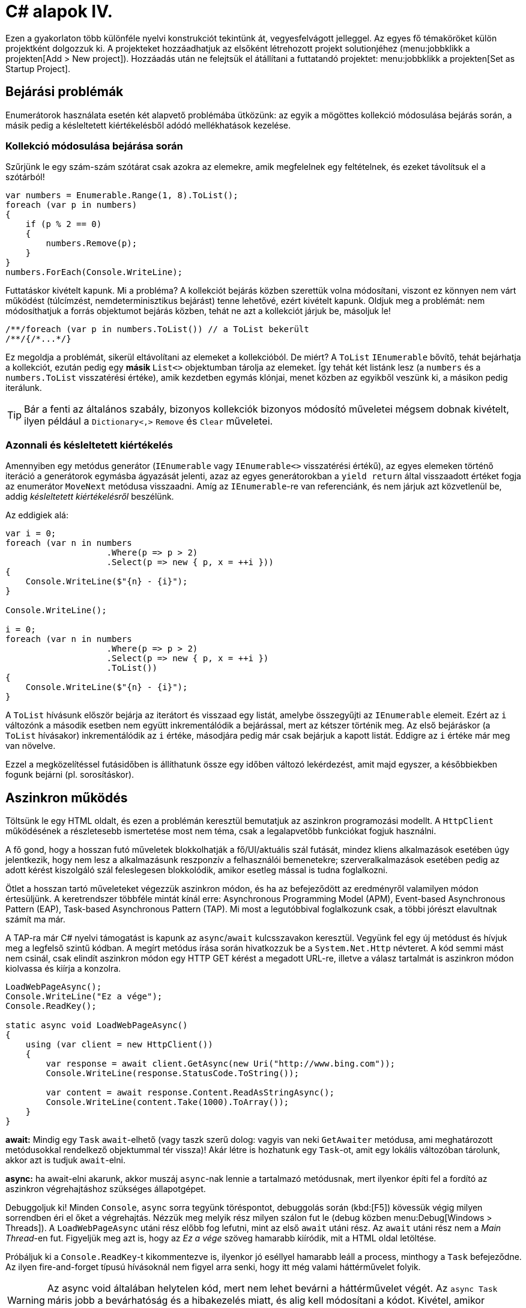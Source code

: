 [#csharp4]
= C# alapok IV.

Ezen a gyakorlaton több különféle nyelvi konstrukciót tekintünk át, vegyesfelvágott jelleggel. Az egyes fő témaköröket külön projektként dolgozzuk ki. A projekteket hozzáadhatjuk az elsőként létrehozott projekt solutionjéhez (menu:jobbklikk a projekten[Add > New project]). Hozzáadás után ne felejtsük el átállítani a futtatandó projektet: menu:jobbklikk a projekten[Set as Startup Project].

== Bejárási problémák

Enumerátorok használata esetén két alapvető problémába ütközünk: az egyik a mögöttes kollekció módosulása bejárás során, a másik pedig a késleltetett kiértékelésből adódó mellékhatások kezelése.

=== Kollekció módosulása bejárása során

Szűrjünk le egy szám-szám szótárat csak azokra az elemekre, amik megfelelnek egy feltételnek, és ezeket távolítsuk el a szótárból!

[source,csharp]
----
var numbers = Enumerable.Range(1, 8).ToList();
foreach (var p in numbers)
{
    if (p % 2 == 0)
    {
        numbers.Remove(p);
    }
}
numbers.ForEach(Console.WriteLine);
----

Futtatáskor kivételt kapunk. Mi a probléma? A kollekciót bejárás közben szerettük volna módosítani, viszont ez könnyen nem várt működést (túlcímzést, nemdeterminisztikus bejárást) tenne lehetővé, ezért kivételt kapunk. Oldjuk meg a problémát: nem módosíthatjuk a forrás objektumot bejárás közben, tehát ne azt a kollekciót járjuk be, másoljuk le!

[source,csharp]
----
/**/foreach (var p in numbers.ToList()) // a ToList bekerült
/**/{/*...*/}
----

Ez megoldja a problémát, sikerül eltávolítani az elemeket a kollekcióból. De miért? A `ToList` `IEnumerable` bővítő, tehát bejárhatja a kollekciót, ezután pedig egy **másik ** `List<>` objektumban tárolja az elemeket. Így tehát két listánk lesz (a `numbers` és a `numbers.ToList` visszatérési értéke), amik kezdetben egymás klónjai, menet közben az egyikből veszünk ki, a másikon pedig iterálunk.

TIP: Bár a fenti az általános szabály, bizonyos kollekciók bizonyos módosító műveletei mégsem dobnak kivételt, ilyen például a `Dictionary<,>` `Remove` és `Clear` műveletei.

=== Azonnali és késleltetett kiértékelés

Amennyiben egy metódus generátor (`IEnumerable` vagy `IEnumerable<>` visszatérési értékű), az egyes elemeken történő iteráció a generátorok egymásba ágyazását jelenti, azaz az egyes generátorokban a `yield return` által visszaadott értéket fogja az enumerátor `MoveNext` metódusa visszaadni. Amíg az `IEnumerable`-re van referenciánk, és nem járjuk azt közvetlenül be, addig _késleltetett kiértékelésről_ beszélünk.

Az eddigiek alá:

[source,csharp]
----
var i = 0;
foreach (var n in numbers
                    .Where(p => p > 2)
                    .Select(p => new { p, x = ++i }))
{
    Console.WriteLine($"{n} - {i}");
}

Console.WriteLine();

i = 0;
foreach (var n in numbers
                    .Where(p => p > 2)
                    .Select(p => new { p, x = ++i })
                    .ToList())
{
    Console.WriteLine($"{n} - {i}");
}
----

A `ToList` hívásunk először bejárja az iterátort és visszaad egy listát, amelybe összegyűjti az `IEnumerable` elemeit. Ezért az `i` változónk a második esetben nem együtt inkrementálódik a bejárással, mert az kétszer történik meg. Az első bejáráskor (a `ToList` hívásakor) inkrementálódik az `i` értéke, másodjára pedig már csak bejárjuk a kapott listát. Eddigre az `i` értéke már meg van növelve.

Ezzel a megközelítéssel futásidőben is állíthatunk össze egy időben változó lekérdezést, amit majd egyszer, a későbbiekben fogunk bejárni (pl. sorosításkor).

== Aszinkron működés

Töltsünk le egy HTML oldalt, és ezen a problémán keresztül bemutatjuk az aszinkron programozási modellt. A `HttpClient` működésének a részletesebb ismertetése most nem téma, csak a legalapvetőbb funkciókat fogjuk használni.

A fő gond, hogy a hosszan futó műveletek blokkolhatják a fő/UI/aktuális szál futását, mindez kliens alkalmazások esetében úgy jelentkezik, hogy nem lesz a alkalmazásunk reszponzív a felhasználói bemenetekre; szerveralkalmazások esetében pedig az adott kérést kiszolgáló szál feleslegesen blokkolódik, amikor esetleg mással is tudna foglalkozni.

Ötlet a hosszan tartó műveleteket végezzük aszinkron módon, és ha az befejeződött az eredményről valamilyen módon értesüljünk. A keretrendszer többféle mintát kínál erre: Asynchronous Programming Model (APM), Event-based Asynchronous Pattern (EAP), Task-based Asynchronous Pattern (TAP). Mi most a legutóbbival foglalkozunk csak, a többi jórészt elavultnak számít ma már.

A TAP-ra már C# nyelvi támogatást is kapunk az `async`/`await` kulcsszavakon keresztül.
Vegyünk fel egy új metódust és hívjuk meg a legfelső szintű kódban. A megírt metódus írása során hivatkozzuk be a `System.Net.Http` névteret. A kód semmi mást nem csinál, csak elindít aszinkron módon egy HTTP GET kérést a megadott URL-re, illetve a válasz tartalmát is aszinkron módon kiolvassa és kiírja a konzolra.

[source,csharp]
----
LoadWebPageAsync();
Console.WriteLine("Ez a vége");
Console.ReadKey();

static async void LoadWebPageAsync()
{
    using (var client = new HttpClient())
    {
        var response = await client.GetAsync(new Uri("http://www.bing.com"));
        Console.WriteLine(response.StatusCode.ToString());

        var content = await response.Content.ReadAsStringAsync();
        Console.WriteLine(content.Take(1000).ToArray());
    }
}
----

*await:* Mindig egy `Task` `await`-elhető (vagy taszk szerű dolog: vagyis van neki `GetAwaiter` metódusa, ami meghatározott metódusokkal rendelkező objektummal tér vissza)! Akár létre is hozhatunk egy `Task`-ot, amit egy lokális változóban tárolunk, akkor azt is tudjuk `await`-elni.

*async:* ha await-elni akarunk, akkor muszáj `async`-nak lennie a tartalmazó metódusnak, mert ilyenkor építi fel a fordító az aszinkron végrehajtáshoz szükséges állapotgépet.

Debuggoljuk ki! Minden `Console`, `async` sorra tegyünk töréspontot, debuggolás során (kbd:[F5]) kövessük végig milyen sorrendben éri el őket a végrehajtás. Nézzük meg melyik rész milyen szálon fut le (debug közben menu:Debug[Windows > Threads]). A `LoadWebPageAsync` utáni rész előbb fog lefutni, mint az első `await` utáni rész. Az `await` utáni rész nem a _Main Thread_-en fut. Figyeljük meg azt is, hogy az _Ez a vége_ szöveg hamarabb kiíródik, mit a HTML oldal letöltése.

Próbáljuk ki a `Console.ReadKey`-t kikommentezve is, ilyenkor jó eséllyel hamarabb leáll a process, minthogy a `Task` befejeződne. Az ilyen fire-and-forget típusú hívásoknál nem figyel arra senki, hogy itt még valami háttérművelet folyik.

WARNING:  Az async void általában helytelen kód, mert nem lehet bevárni a háttérművelet végét. Az `async Task` máris jobb a bevárhatóság és a hibakezelés miatt, és alig kell módosítani a kódot. Kivétel, amikor valamiért kötelező a `void`, például, ha esemény vagy interfész előírja.

=== Az oldalletöltés bevárása

Módosítsuk úgy a kódot, hogy a `LoadWebPageAsync` utáni rész várja meg a letöltés befejeződését. Ez akkor jó például, ha a letöltés után valamit még szeretnék elvégezni a hívó függvényben.

Módosítsuk a `LoadWebPageAsync` fejlécét, hogy taszkot adjon vissza:

[source,csharp]
----
public static async Task LoadWebPageAsync() //void helyett Task
----

Várjuk be az szinkron művelet végét a legfelső szintű kódban.

[source,csharp]
----
    await LoadWebPageAsync(); //await bekerült

/**/Console.WriteLine("Ez a vége");
/**//*Console.ReadKey();*/
----

Figyeljük meg, hogy így már az _Ez a vége_ felirat már a letöltés után jelenik meg.

`await`-et használtunk a legfelső szintű kódban, ilyenkor automatikusan `async` kulcsszóval ellátott `Main` generálódik - valami hasonló, mint az alábbi kódrészlet.

[source,csharp]
----
await LoadWebPageAsync();
Console.WriteLine("Ez a vége");
//Console.ReadKey();
----

=== Háttérművelet eredményének visszaadása

Alakítsuk át, hogy a weboldal tartalmának kiíratása a legfelső szintű kódban történjen, és a `LoadWebPageAsync` csak adja vissza a tartalmat `string`-ként. Ehhez módosítsuk a visszatérési értéket `Task<string>`-re, így az `await` már eredménnyel fog tudni visszatérni.

[source,csharp]
----
    var content = await LoadWebPageAsync();
    Console.WriteLine(content);

/**/Console.WriteLine("Ez a vége");
    Console.ReadKey();

    static async Task<string> LoadWebPageAsync() //generikus paraméter
/**/{
/**/    using (var client = new HttpClient())
/**/    {
/**/        var response = await client.GetAsync(new Uri("http://www.bing.com"));
/**/        Console.WriteLine(response.StatusCode.ToString());
/**/
/**/        var content = await response.Content.ReadAsStringAsync();
            return new string(content.Take(1000).ToArray());
/**/    }
/**/}
----

A `return` valójában ezen `Task` eredményét állítja be `async` metódusok esetében, és nem egy nemgenerikus `Task` objektummal kell visszatérjünk.

== Nem(igazán) nullozható referencia típusok

Korábban láttuk, hogy hogyan lehet egy érték típusnak null értéket adni (`Nullable<T>`). Az érem másik oldala a C# 8-ban megjelent nem nullozható referencia típusok. Nem egy új típust vezettek be, hanem az eddig megszokott típusneveket értelmezi máshogyan a fordító. A projektfájlban az alábbi beállítás kapcsolja be ezt a funkciót.

[source,xml]
----
<Nullable>enable</Nullable>
----

TIP: Ezen kívül még https://docs.microsoft.com/en-us/dotnet/csharp/nullable-references#nullable-contexts[preprocessor direktívákkal] is szabályozhatjuk a működést.

Induljunk ki egy egyszerű személyeket nyilvántartó adatosztályból, ahol elhatározzuk, hogy a középső név kivételével a többi névdarab nem nullozható szöveg lesz.

[source,csharp]
----
Console.WriteLine("Hello World!");
class Person
{
    string FirstName;   // Not null
    string? MiddleName; // May be null
    string LastName;    // Not null
}
----

Ez máris számos figyelmeztetést generál. A nem nullozható referencia típusok bekapcsolásával alapesetben nem hibák csak új figyelmeztetések generálódnak. A vezetéknév és keresztnév adatoknak nem szabadna `null` értékűnek lennie (a sima `string` típus nem nullozható típust jelent), viszont így az alapérték nem egyértelmű, explicit inicializálnunk kellene.

Fontos megértenünk, hogy a string típus fizikailag továbbra is lehet null értékű, mindössze a fordító számára jelezzük, hogy szándékunk szerint sohasem szabadna `null` értéket felvennie. A fordító cserébe figyelmeztet, ha ezt megsértő kódot detektál.

Az egyik legkézenfekvőbb megoldás (az inline inicializáció mellett), ha konstruktorban inicializálunk konstruktorparaméter alapján. Adjunk konstruktort a típusnak:

[source,csharp]
----
public Person(string fname, string lname, string? mname)
{
    FirstName = fname;
    LastName = lname;
    MiddleName = mname;
}
----

Ezzel meg is oldottunk minden figyelmeztetést.

WARNING: Ha biztosan látni akarjuk az összes figyelmeztetést, akkor sima Build művelet helyett használjuk a Rebuild-et.

WARNING: Sajnos a kötelezően konstruktoron keresztüli inicializáció nem mindig működik, például a sorosítók általában nem szeretik, ha nincs alapértelmezett konstruktor.

Mennyire okos a fordító a `null` érték detektálásában? Nézzünk pár példát! Az alábbi statikus függvényt tegyük bele a `Person` osztályunkba és vegyük fel a `using static System.Console;` névtérhivatkozást is.

[source,csharp]
----
static void M(string? ns)
{
    WriteLine(ns.Length);        //<1>
    if (ns != null)
    {
        WriteLine(ns.Length);    //<2>
    }
    if (ns == null)
    {
        return;
    }
    WriteLine(ns.Length);        //<3>
    ns = null;
    WriteLine(ns.Length);        //<4>
    string s = default(string);  //<5>
    string[] a = new string[10]; //<6>
}
----
<1> Figyelmeztetés lehetséges `null` értékre, mert a típusa szerint nullozható.
<2> Ha egy egyszerű `if`-fel levizsgáljuk, akkor máris ok. Pedig pl. többszálú környezetben az `if` kiértékelése és ezen sor végrehajtása között a változó akár `null` értékre is beíródhat.
<3> Az előtte lévő rövidzár is megnyugtatja a fordítót, így itt sincs figyelmeztetés.
<4> Ezt az előző sor alapján figyelmeztetéssel jutalmazza.
<5> Ez is figyelmeztetés, a `default` operátor által adott értékkel (`null`) nem inicializálhatunk.
<6> Ez viszont nem figyelmeztetés, pedig egy csomó `null` jön létre. Ha ez figyelmeztetés lenne, az aránytalanul megnehezítené a tömbök kezelését.

Látható, hogy az egyszerűbb eseteket jól kezeli a fordító, de korántsem mindenható, illetve nem mindig szól akkor sem, amikor egyébként szólhatna.

A további példákhoz vegyünk fel pár segédfüggvényt a `Person` osztályba:

[source,csharp]
----
private Person GetAnotherPerson()
{
    return new Person(LastName, FirstName, MiddleName ?? string.Empty);
}

private void ResetFields()
{
    FirstName = default!;
    LastName = null!;
    MiddleName = null;
}
----

Látható, hogy vannak megkerülő megoldások arra, hogy ráerőszakoljuk a fordítóra az akaratunkat, a felkiáltójel használatával beírhatunk `null` értékeket nem nullozható változókba (ez az ún. *null forgiving operator* ). Illetve `string` esetén null helyett használhatjuk az üres `string` értéket - ami nem biztos, hogy sokkal jobb a `null` értéknél. Mindenesetre ezek a függvények nem okoznak újabb figyelmeztetéseket.

Nézzük meg, hogy mennyire tudja lekövetni a fenti függvények működését a fordító. Vegyünk fel ennek tesztelésére egy újabb függvényt a `Person` osztályba:

[source,csharp]
----
void M(Person p)
{
    if (p.MiddleName != null)
    {
        p.ResetFields();
        WriteLine(p.MiddleName.Length); //<1>

        p = GetAnotherPerson();
        WriteLine(p.MiddleName.Length); //<2>
    }
    p.FirstName = null;          //<3>
    p.LastName = p.MiddleName;   //<4>
}
----
<1> A fordító nem követi le, hogy a `ResetFields` veszélyes módon változtatja az állapotot, csak azt nézi, hogy az `if` már kivédte a veszélyt.
<2> Ez egy fals pozitívnak tűnő eset, az előző sorban lévő függvény alapján a `p.MiddleName` nem lehetne `null`, de a fordító csak azt figyeli, hogy a beburkoló `if` ellenőrzése a `p` megváltozása miatt már nem érvényes.
<3> Egyértelműen jogos figyelmeztetés.
<4> Jogos a figyelmeztetés, mert nem kezeljük a `p.MiddleName == null` esetet.

Struktúratagok esetén is a fals negatív eset jön elő. Próbáljuk ki, akár a `Person` osztályba írva:

[source,csharp]
----
struct PersonHandle
{
    public Person person;
}
----

Nem kapunk figyelmeztetést.

A felkiáltójeles ráerőszakolást a `ResetFields`-ben látható ámokfutás helyett inkább a fals pozitív esetek kezelésére használjuk. Javítsuk ki a `GetAnotherPerson` hívás miatti fals pozitív esetet az `M(Person)` függvényben:

[source,csharp]
----
/**/p = GetAnotherPerson();
    WriteLine(p.MiddleName!.Length); //bekerült egy '!'
----

Figyeljük meg, ahogy a figyelmeztetés eltűnik.

Ha igazán elkötelezettek vagyunk a `null` kiirtása mellett, akkor bekapcsolhatjuk, hogy minden, a `null` kezelés miatti, fordító által detektált figyelmeztetés legyen hiba. A projekt beállítási között (menu:a projekten jobbklikk[Properties]), a _Build_ lapon adjuk meg a _Treat specific warnings as errors_ opciónak a `nullable` értéket. (Ha több értéket akarunk megadni, akkor a `;` elválasztót alkalmazhatjuk.)

Ellenőrizzük, hogy tényleg hibaként jelennek-e meg az eddigi `null` kezelés miatti figyelmeztetések.

Mivel ez csak egy példakód, ne javítsuk ki a hibákat, csak távolítsuk el a projektet a solutionből (menu:a projekten jobbklikk[Remove]).

== Tuple nyelvi szinten, lokális függvények, Dispose minta

=== Tuple nyelvi szinten, lokális függvények

Készítsünk Fibonacci számsor kiszámolására alkalmas függvényt, ahol használjunk ki az alábbi két új nyelvi elemet. Természetesen nagyon sokféleképpen meg lehetne valósítani ezt a metódust, de most kifejezetten a _tuple_-ök nyelvi támogatását és lokális függvényeket szeretnénk demonstrálni.

* Lokális függvények: ezek a függvények csak adott metódusban láthatók. Két esetben érdemes őket használni: ha nem szeretnénk „szennyezni” a környező osztályt különféle privát segédmetódusokkal, vagy ha egy mélyebb, komplexebb hívási láncban nem szeretnénk a paramétereket folyamatosan továbbpasszolni, ugyanis ezek a metódusok elérik a külső scope-on található változókat is (a lenti esetben például az `x`-et).

* Value tuple típus: a tuple (ennes) több összetartozó érték összefogása, ami gyors, nyelvi szinten támogatott adattovábbítást tesz lehetővé - gyakorlatilag inline, nevesítetlen struktúratípust hozunk így létre. Publikus API-kon, függvényeken nem érdemes használni, viszont privát, belső használatnál sebességnövekedést és API tisztulást érhetünk vele el. Érték típus.

TIP: Léteznek generikus `Tuple<>` típusok is. Ezek referencia típusok, hasonló szerepet töltenek be, viszont az egyes értékeiket az elég semmitmondó `Item1`, `Item2`... neveken lehet elérni.

[source,csharp]
----
static long Fibonacci(long x)
{
    (long Current, long Previous) Fib(long i) //<1> 
    {
        if (i == 0) return (1, 0);
        var (curr, prev) = Fib(i - 1); //<2>
        Thread.Sleep(100); //<3>
        return (curr + prev, curr);
    }

    return x < 0
        ? throw new ArgumentException("Less negativity please!", nameof(x))
        : Fib(x).Current;
}
----
<1> Nevesített tuple visszatérés. Ez egy lokális függvény, szintaxist tekintve függvényen belüli függvény.
<2> Az eredmény eltárolása egy tuple változóban. Ezzel dekonstruáljuk is, darabokra szedjük a tuple-t, mert `curr`, `prev` változón keresztül elérjük a két `long` alkotórészt. Ugyanezen sorban történik a rekurzív hívás is.
<3> Lassú művelet szimulációja mesterséges késleltetéssel.

TIP: A dekonstrukciós szintaxis a korábbi gyakorlaton megismert rekord típusok esetén is működik.

=== Dispose minta

A Dispose minta az erőforrás-felszabadítás megfelelő megvalósításához készült. Hasonló elv mentén üzemel, mint a destruktor, viszont a minta nem feltétlenül kötött az objektum életciklusának elejéhez és végéhez. Amennyiben egy objektum megvalósítja az `IDisposable` interfészt, van `Dispose` metódusa. A metódus meghívásával az objektum által használt, nem a keretrendszer által menedzselt erőforrásokat szabadítjuk fel. Nem csak memóriafoglalásra kell gondolni, hanem lehetnek nyitott fájlrendszeri handle-ök, adatkapcsolatok, stream-ek, vagy üzleti erőforrások, tranzakciók.

Mérjük meg az első pár Fibonacci szám kiszámítását (a mesterséges késleltetéssel):

[source,csharp]
----
var sw = Stopwatch.StartNew();
foreach (var n in Enumerable.Range(1, 15))
{
  Console.WriteLine($"{n}: {Fibonacci(n)}");
}
sw.Stop();
Console.WriteLine($"Elapsed: {sw.ElapsedMilliseconds}");
Console.ReadKey();
----

Ez így jó, működik, viszont nem újrahasznosítható ez az időmérési mechanizmus.

Készítsünk egy saját időmérő osztályt `StopwatchWrapper` néven, ami a `Stopwatch` használatát egyszerűsíti a *Dispose* mintán keresztül.

[source,csharp]
----
public class StopwatchWrapper : IDisposable
{
    public Stopwatch Stopwatch { get; }

    public string Title { get; }

    public StopwatchWrapper(string? title = default)
    {
        Title = title ?? Guid.NewGuid().ToString();
        Console.WriteLine($"Task {title} starting at {DateTime.Now}.");
        Stopwatch = Stopwatch.StartNew();
    }
}
----

Ha kérjük a villanykörte segítségét az `IDisposable`-ön, akkor 2x2 lehetőségünk van: megvalósítjuk az interfészt implicit vagy explicit, illetve megvalósítjuk-e az interfészt a Dispose mintát alkalmazva. Valósítsuk meg implicit a Dispose mintát!

image::images/csharp4-dispose.png[Dispose minta implementálása IntelliSense segítségével]

Fussuk át a generált kódot, ami szépen kommentezett. A pattern lényege, hogy a nem menedzselt erőforrásokat (_unmanaged objects / resources_) szükséges felszabadítanunk, amit a `Dispose` metódusokban, illetve menedzselt kód esetén a kommentekkel kijelölt helyen érdemes ezt elvégeznünk. Készítsük el az időmérő mechanizmust!

[source,csharp]
----
/**/protected virtual void Dispose(bool disposing)
/**/{
/**/    if (!disposedValue)
/**/    {
/**/        if (disposing)
/**/        {
                Stopwatch.Stop();
                Console.WriteLine(
                    $"Task {Title} completed in { Stopwatch.ElapsedMilliseconds} ms "+
                    $"at { DateTime.Now}");
/**/        }
/**/        disposedValue = true;
/**/    }
/**/}
----

Csak felügyelt erőforrásokkal (_managed objects_) dolgozunk, így csak egy helyen kellett a leállító logikát megadnunk.

Az `IDisposable` interfészt megvalósító elemekkel használhatjuk a `using` konstrukciót:

[source,csharp]
----
using (new StopwatchWrapper("Fib 1-15"))
{
    foreach (var n in Enumerable.Range(1, 15))
    {
        Console.WriteLine($"{n}: {Fibonacci(n)}");
    }
}    
----

Tehát a `using` használatával a blokk elejét és végét tudjuk kezelni. Gyakorlatilag egy `try-finally`-val ekvivalens a minta, a `finally`-ben meghívódik a `Dispose` metódus.

Jelenleg csak a folyamat végén kapunk jelentést az eltelt időről. Részidők kiírásához készítsünk egy segédfüggvényt a `StopwatchWrapper`-be:

[source,csharp]
----
public void Snapshot(string text) =>
    Console.WriteLine(
        $"Task {Title} snapshot {text}: {Stopwatch.ElapsedMilliseconds} ms"
    );
----

Hívjuk meg a `foreach` ciklusból:

[source,csharp]
----
/**/using (
    var sw =
/**/      new StopwatchWrapper("Fib 0-15"))
/**/{
/**/    foreach (var n in Enumerable.Range(1, 15))
/**/    {
            sw.Snapshot(n.ToString());
/**/        Console.WriteLine($"{n}: {Fibonacci(n)}");
/**/    }
/**/}
----
